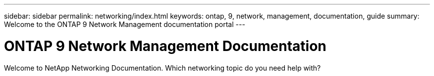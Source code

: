 ---
sidebar: sidebar
permalink: networking/index.html
keywords: ontap, 9, network, management, documentation, guide
summary: Welcome to the ONTAP 9 Network Management documentation portal
---

= ONTAP 9 Network Management Documentation
:hardbreaks:
:nofooter:
:icons: font
:linkattrs:
:imagesdir: ./media/

//
// restructured: March 2021
//

[.lead]
Welcome to NetApp Networking Documentation. Which networking topic do you need help with?
